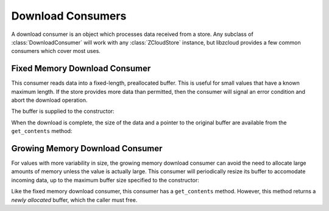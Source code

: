 .. download_consumers:

Download Consumers
==================

A download consumer is an object which processes data received from a store.
Any subclass of :class:`DownloadConsumer` will work with any
:class:`ZCloudStore` instance, but libzcloud provides a few common consumers
which cover most uses.

Fixed Memory Download Consumer
------------------------------

This consumer reads data into a fixed-length, preallocated buffer.  This is
useful for small values that have a known maximum length.  If the store
provides more data than permitted, then the consumer will signal an error
condition and abort the download operation.

The buffer is supplied to the constructor:

.. cfunction:: ZCloudFixedMemoryDownloadConsumer *zcloud_fixed_memory_download_consumer(guint8 *buffer, guint buffer_length)

    :param buffer: the buffer into which to read data
    :param buffer_length: the buffer size
    :returns: a download consumer

When the download is complete, the size of the data and a pointer to the original buffer are available from the ``get_contents`` method:

.. cfunction:: guint8 *zcloud_fixed_memory_download_consumer_get_contents(ZCloudFixedMemoryDownloadConsumer *self, gsize *length)

    :param self: download consumer
    :param length: (output) size of the data in the buffer
    :returns: pointer to the downloaded data (same as the constructor's ``buffer`` argument)

Growing Memory Download Consumer
--------------------------------

For values with more variability in size, the growing memory download consumer
can avoid the need to allocate large amounts of memory unless the value is
actually large.  This consumer will periodically resize its buffer to
accomodate incoming data, up to the maximum buffer size specified to the
constructor:

.. cfunction:: ZCloudGrowingMemoryDownloadConsumer *zcloud_growing_memory_download_consumer(guint max_buffer_length)

    :param max_buffer_length: maximum amount of data to accept, or 0 for no limit
    :returns: a download consumer

Like the fixed memory download consumer, this consumer has a ``get_contents``
method.  However, this method returns a *newly allocated* buffer, which the
caller must free.

.. cfunction:: guint8 *zcloud_growing_memory_download_consumer_get_contents(ZCloudGrowingMemoryDownloadConsumer *self, gsize *length)

    :param self: download consumer
    :param length: (output) length of the returned data
    :returns: newly allocated buffer containing the downloaded data

.. cfunction:: gchar *zcloud_growing_memory_download_consumer_get_contents_as_string(ZCloudGrowingMemoryDownloadConsumer *self)

    Like ``get_contents``, but returns the buffer as a string.

    :param self: download consumer
    :returns: newly allocated, NUL-terminated string containing the downloaded data
